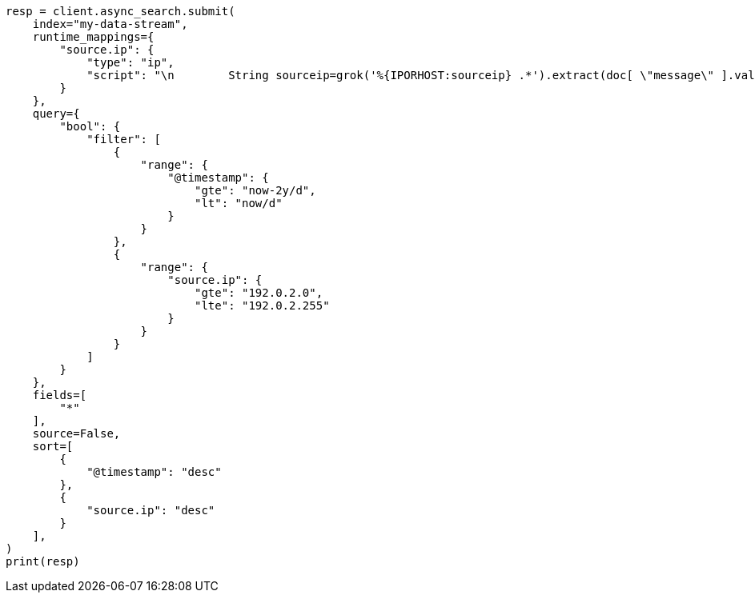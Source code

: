 // This file is autogenerated, DO NOT EDIT
// how-to/use-elasticsearch-for-time-series-data.asciidoc:158

[source, python]
----
resp = client.async_search.submit(
    index="my-data-stream",
    runtime_mappings={
        "source.ip": {
            "type": "ip",
            "script": "\n        String sourceip=grok('%{IPORHOST:sourceip} .*').extract(doc[ \"message\" ].value)?.sourceip;\n        if (sourceip != null) emit(sourceip);\n      "
        }
    },
    query={
        "bool": {
            "filter": [
                {
                    "range": {
                        "@timestamp": {
                            "gte": "now-2y/d",
                            "lt": "now/d"
                        }
                    }
                },
                {
                    "range": {
                        "source.ip": {
                            "gte": "192.0.2.0",
                            "lte": "192.0.2.255"
                        }
                    }
                }
            ]
        }
    },
    fields=[
        "*"
    ],
    source=False,
    sort=[
        {
            "@timestamp": "desc"
        },
        {
            "source.ip": "desc"
        }
    ],
)
print(resp)
----
